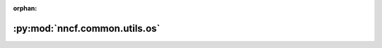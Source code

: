 :orphan:

:py:mod:`nncf.common.utils.os`
==============================

.. py:module:: nncf.common.utils.os


